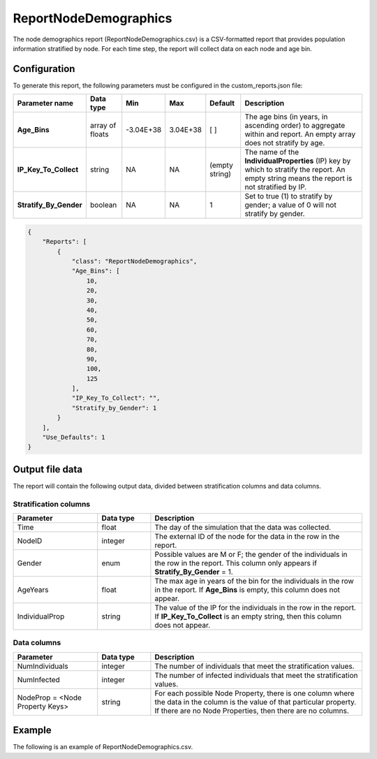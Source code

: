 ======================
ReportNodeDemographics
======================

The node demographics report (ReportNodeDemographics.csv) is a CSV-formatted report that provides
population information stratified by node. For each time step, the report will collect data on each
node and age bin.


Configuration
=============

To generate this report, the following parameters must be configured in the custom_reports.json file:

.. csv-table::
    :header: Parameter name, Data type, Min, Max, Default, Description
    :widths: 8, 5, 5, 5, 5, 20

    **Age_Bins**, array of floats, -3.04E+38, 3.04E+38, [ ], "The age bins (in years, in ascending order) to aggregate within and report. An empty array does not stratify by age."
    **IP_Key_To_Collect**, string, NA, NA, (empty string), "The name of the **IndividualProperties** (IP) key by which to stratify the report. An empty string means the report is not stratified by IP."
    **Stratify_By_Gender**, boolean, NA, NA, 1, "Set to true (1) to stratify by gender; a value of 0 will not stratify by gender."


.. code-block:: json

    {
        "Reports": [
            {
                "class": "ReportNodeDemographics",
                "Age_Bins": [
                    10,
                    20,
                    30,
                    40,
                    50,
                    60,
                    70,
                    80,
                    90,
                    100,
                    125
                ],
                "IP_Key_To_Collect": "",
                "Stratify_by_Gender": 1
            }
        ],
        "Use_Defaults": 1
    }




Output file data
================

The report will contain the following output data, divided between stratification columns and data
columns.

Stratification columns
----------------------

.. csv-table::
    :header: Parameter, Data type, Description
    :widths: 8, 5, 20

    Time, float, The day of the simulation that the data was collected.
    NodeID, integer, The external ID of the node for the data in the row in the report.
    Gender, enum, "Possible values are M or F; the gender of the individuals in the row in the report.  This column only appears if **Stratify_By_Gender** = 1."
    AgeYears, float, "The max age in years of the bin for the individuals in the row in the report.  If **Age_Bins** is empty, this column does not appear."
    IndividualProp, string, "The value of the IP for the individuals in the row in the report.  If **IP_Key_To_Collect** is an empty string, then this column does not appear."


Data columns
------------

.. csv-table::
    :header: Parameter, Data type, Description
    :widths: 8, 5, 20

    NumIndividuals, integer, The number of individuals that meet the stratification values.
    NumInfected, integer, The number of infected individuals that meet the stratification values.
    NodeProp = <Node Property Keys>, string, "For each possible Node Property, there is one column where the data in the column is the value of that particular property. If there are no Node Properties, then there are no columns."

Example
=======


The following is an example of ReportNodeDemographics.csv.

.. csv-table::
    :header-rows: 1
    :file: report-node-demographics.csv


